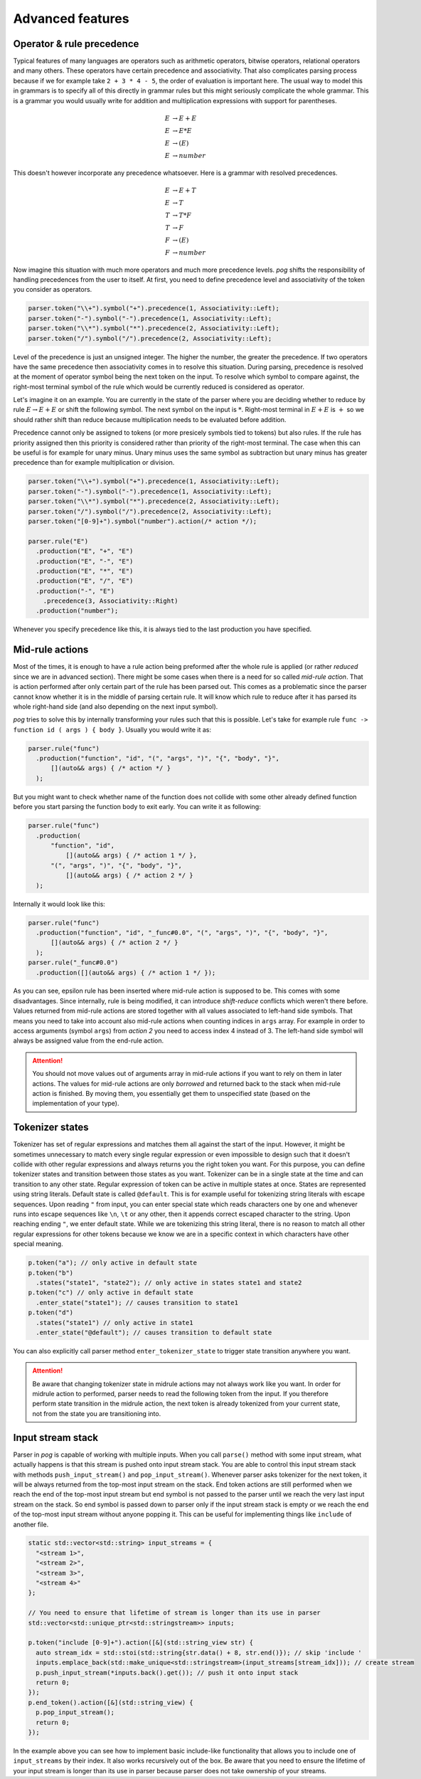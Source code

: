 .. _advanced:

=================
Advanced features
=================

Operator & rule precedence
==========================

Typical features of many languages are operators such as arithmetic operators, bitwise operators, relational operators and many others. These operators have certain precedence and associativity.
That also complicates parsing process because if we for example take ``2 + 3 * 4 - 5``, the order of evaluation is important here. The usual way to model this in grammars is to specify all of this
directly in grammar rules but this might seriously complicate the whole grammar. This is a grammar you would usually write for addition and multiplication expressions with support for parentheses.

.. math::

  E & → E + E \\
  E & → E * E \\
  E & → ( E ) \\
  E & → number

This doesn't however incorporate any precedence whatsoever. Here is a grammar with resolved precedences.

.. math::

  E & → E + T \\
  E & → T \\
  T & → T * F \\
  T & → F \\
  F & → ( E ) \\
  F & → number

Now imagine this situation with much more operators and much more precedence levels. `pog` shifts the responsibility of handling precedences from the user to itself. At first, you need to define
precedence level and associativity of the token you consider as operators.

.. code-block:: cpp

  parser.token("\\+").symbol("+").precedence(1, Associativity::Left);
  parser.token("-").symbol("-").precedence(1, Associativity::Left);
  parser.token("\\*").symbol("*").precedence(2, Associativity::Left);
  parser.token("/").symbol("/").precedence(2, Associativity::Left);

Level of the precedence is just an unsigned integer. The higher the number, the greater the precedence. If two operators have the same precedence then associativity comes in to resolve this situation.
During parsing, precedence is resolved at the moment of operator symbol being the next token on the input. To resolve which symbol to compare against, the right-most terminal symbol of the rule
which would be currently reduced is considered as operator.

Let's imagine it on an example. You are currently in the state of the parser where you are deciding whether to reduce by rule :math:`E → E + E` or shift the following symbol.
The next symbol on the input is :math:`*`. Right-most terminal in :math:`E + E` is :math:`+` so we should rather shift than reduce because multiplication needs to be evaluated before addition.

Precedence cannot only be assigned to tokens (or more presicely symbols tied to tokens) but also rules. If the rule has priority assigned then this priority is considered rather than
priority of the right-most terminal. The case when this can be useful is for example for unary minus. Unary minus uses the same symbol as subtraction but unary minus has greater precedence than
for example multiplication or division.

.. code-block:: cpp

  parser.token("\\+").symbol("+").precedence(1, Associativity::Left);
  parser.token("-").symbol("-").precedence(1, Associativity::Left);
  parser.token("\\*").symbol("*").precedence(2, Associativity::Left);
  parser.token("/").symbol("/").precedence(2, Associativity::Left);
  parser.token("[0-9]+").symbol("number").action(/* action */);

  parser.rule("E")
    .production("E", "+", "E")
    .production("E", "-", "E")
    .production("E", "*", "E")
    .production("E", "/", "E")
    .production("-", "E")
      .precedence(3, Associativity::Right)
    .production("number");

Whenever you specify precedence like this, it is always tied to the last production you have specified.

Mid-rule actions
================

Most of the times, it is enough to have a rule action being preformed after the whole rule is applied (or rather `reduced` since we are in advanced section). There might be some cases when
there is a need for so called `mid-rule action`. That is action performed after only certain part of the rule has been parsed out. This comes as a problematic since the parser cannot know
whether it is in the middle of parsing certain rule. It will know which rule to reduce after it has parsed its whole right-hand side (and also depending on the next input symbol).

`pog` tries to solve this by internally transforming your rules such that this is possible. Let's take for example rule ``func -> function id ( args ) { body }``. Usually you would
write it as:

.. code-block:: cpp

  parser.rule("func")
    .production("function", "id", "(", "args", ")", "{", "body", "}",
        [](auto&& args) { /* action */ }
    );

But you might want to check whether name of the function does not collide with some other already defined function before you start parsing the function body to exit early. You can write it as following:

.. code-block:: cpp

  parser.rule("func")
    .production(
        "function", "id",
            [](auto&& args) { /* action 1 */ },
        "(", "args", ")", "{", "body", "}",
            [](auto&& args) { /* action 2 */ }
    );

Internally it would look like this:

.. code-block:: cpp

  parser.rule("func")
    .production("function", "id", "_func#0.0", "(", "args", ")", "{", "body", "}",
        [](auto&& args) { /* action 2 */ }
    );
  parser.rule("_func#0.0")
    .production([](auto&& args) { /* action 1 */ });

As you can see, epsilon rule has been inserted where mid-rule action is supposed to be. This comes with some disadvantages. Since internally, rule is being modified, it can introduce `shift-reduce`
conflicts which weren't there before. Values returned from mid-rule actions are stored together with all values associated to left-hand side symbols. That means you need to take into account
also mid-rule actions when counting indices in ``args`` array. For example in order to access arguments (symbol ``args``) from `action 2` you need to access index 4 instead of 3.
The left-hand side symbol will always be assigned value from the end-rule action.

.. attention::

  You should not move values out of arguments array in mid-rule actions if you want to rely on them in later actions. The values for mid-rule actions are only `borrowed` and returned back
  to the stack when mid-rule action is finished. By moving them, you essentially get them to unspecified state (based on the implementation of your type).

Tokenizer states
================

Tokenizer has set of regular expressions and matches them all against the start of the input. However, it might be sometimes unnecessary to match every single regular expression or even
impossible to design such that it doesn't collide with other regular expressions and always returns you the right token you want. For this purpose, you can define tokenizer states
and transition between those states as you want. Tokenizer can be in a single state at the time and can transition to any other state. Regular expression of token can be active
in multiple states at once. States are represented using string literals. Default state is called ``@default``. This is for example useful for tokenizing string literals with escape sequences.
Upon reading ``"`` from input, you can enter special state which reads characters one by one and whenever runs into escape sequences like ``\n``, ``\t`` or any other, then it appends
correct escaped character to the string. Upon reaching ending ``"``, we enter default state. While we are tokenizing this string literal, there is no reason to match all other regular expressions for
other tokens because we know we are in a specific context in which characters have other special meaning.

.. code-block:: cpp

  p.token("a"); // only active in default state
  p.token("b")
    .states("state1", "state2"); // only active in states state1 and state2
  p.token("c") // only active in default state
    .enter_state("state1"); // causes transition to state1
  p.token("d")
    .states("state1") // only active in state1
    .enter_state("@default"); // causes transition to default state

You can also explicitly call parser method ``enter_tokenizer_state`` to trigger state transition anywhere you want.

.. attention::

  Be aware that changing tokenizer state in midrule actions may not always work like you want. In order for midrule action to performed, parser needs to read the following token from the
  input. If you therefore perform state transition in the midrule action, the next token is already tokenized from your current state, not from the state you are transitioning into.

Input stream stack
==================

Parser in `pog` is capable of working with multiple inputs. When you call ``parse()`` method with some input stream, what actually happens is that this stream is pushed onto input stream stack.
You are able to control this input stream stack with methods ``push_input_stream()`` and ``pop_input_stream()``. Whenever parser asks tokenizer for the next token, it will be always returned from
the top-most input stream on the stack. End token actions are still performed when we reach the end of the top-most input stream but end symbol is not passed to the parser until we reach the very
last input stream on the stack. So end symbol is passed down to parser only if the input stream stack is empty or we reach the end of the top-most input stream without anyone popping it.
This can be useful for implementing things like ``include`` of another file.

.. code-block:: cpp

  static std::vector<std::string> input_streams = {
    "<stream 1>",
    "<stream 2>",
    "<stream 3>",
    "<stream 4>"
  };

  // You need to ensure that lifetime of stream is longer than its use in parser
  std::vector<std::unique_ptr<std::stringstream>> inputs;

  p.token("include [0-9]+").action([&](std::string_view str) {
    auto stream_idx = std::stoi(std::string{str.data() + 8, str.end()}); // skip 'include '
    inputs.emplace_back(std::make_unique<std::stringstream>(input_streams[stream_idx])); // create stream
    p.push_input_stream(*inputs.back().get()); // push it onto input stack
    return 0;
  });
  p.end_token().action([&](std::string_view) {
    p.pop_input_stream();
    return 0;
  });

In the example above you can see how to implement basic include-like functionality that allows you to include one of ``input_streams`` by their index. It also works recursively out of the box.
Be aware that you need to ensure the lifetime of your input stream is longer than its use in parser because parser does not take ownership of your streams.
